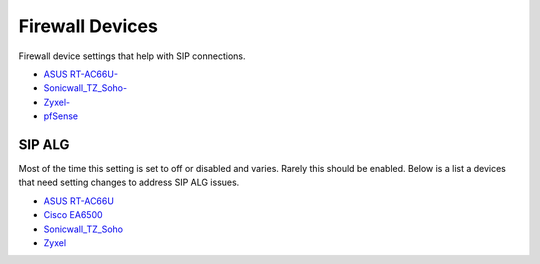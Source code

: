 ##################
Firewall Devices
##################


Firewall device settings that help with SIP connections.

* `ASUS RT-AC66U-`_
* `Sonicwall_TZ_Soho-`_
* `Zyxel-`_
* `pfSense`_



**SIP ALG**
^^^^^^^^^^^^^^^
Most of the time this setting is set to off or disabled and varies.  Rarely this should be enabled. Below is a list a devices that need setting changes to address SIP ALG issues.  

* `ASUS RT-AC66U`_
* `Cisco EA6500`_
* `Sonicwall_TZ_Soho`_
* `Zyxel`_



















.. _Zyxel: http://docs.fusionpbx.com/en/latest/firewall/firewall_devices/zyxel_sip_alg.html
.. _Cisco EA6500: http://docs.fusionpbx.com/en/latest/firewall/firewall_devices/cisco_ea6500.html
.. _Zyxel-: http://docs.fusionpbx.com/en/latest/firewall/firewall_devices/zyxel.html
.. _ASUS RT-AC66U-: http://docs.fusionpbx.com/en/latest/firewall/firewall_devices/asus_rt_ac66u.html
.. _Asus RT-AC66U: http://docs.fusionpbx.com/en/latest/firewall/firewall_devices/asus_rt_ac66u_sip_alg.html
.. _Sonicwall_TZ_Soho: http://docs.fusionpbx.com/en/latest/firewall/firewall_devices/sonicwall_tz_soho_sip_alg.html
.. _Sonicwall_TZ_Soho-: http://docs.fusionpbx.com/en/latest/firewall/firewall_devices/sonicwall_tz_soho.html
.. _pfSense: http://docs.fusionpbx.com/en/latest/firewall/firewall_devices/pfsense.html


